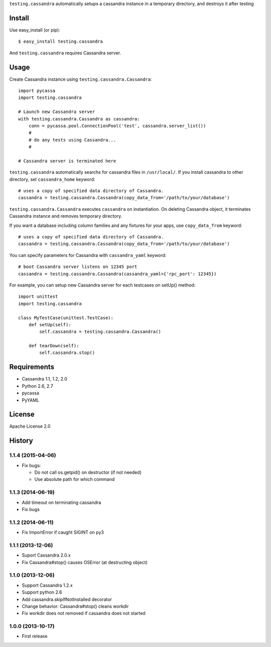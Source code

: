 ``testing.cassandra`` automatically setups a cassandra instance in a temporary directory, and destroys it after testing

.. image:: https://drone.io/bitbucket.org/tk0miya/testing.cassandra/status.png
   :target: https://drone.io/bitbucket.org/tk0miya/testing.cassandra
   :alt: drone.io CI build status

.. image:: https://pypip.in/v/testing.cassandra/badge.png
   :target: https://pypi.python.org/pypi/testing.cassandra/
   :alt: Latest PyPI version

.. image:: https://pypip.in/d/testing.cassandra/badge.png
   :target: https://pypi.python.org/pypi/testing.cassandra/
   :alt: Number of PyPI downloads

Install
=======
Use easy_install (or pip)::

   $ easy_install testing.cassandra

And ``testing.cassandra`` requires Cassandra server.


Usage
=====
Create Cassandra instance using ``testing.cassandra.Cassandra``::

  import pycassa
  import testing.cassandra

  # Launch new Cassandra server
  with testing.cassandra.Cassandra as cassandra:
      conn = pycassa.pool.ConnectionPool('test', cassandra.server_list())
      #
      # do any tests using Cassandra...
      #

  # Cassandra server is terminated here


``testing.cassandra`` automatically searchs for cassandra files in ``/usr/local/``.
If you install cassandra to other directory, set ``cassandra_home`` keyword::

  # uses a copy of specified data directory of Cassandra.
  cassandra = testing.cassandra.Cassandra(copy_data_from='/path/to/your/database')


``testing.cassandra.Cassandra`` executes ``cassandra`` on instantiation.
On deleting Cassandra object, it terminates Cassandra instance and removes temporary directory.

If you want a database including column families and any fixtures for your apps,
use ``copy_data_from`` keyword::

  # uses a copy of specified data directory of Cassandra.
  cassandra = testing.cassandra.Cassandra(copy_data_from='/path/to/your/database')


You can specify parameters for Cassandra with ``cassandra_yaml`` keyword::

  # boot Cassandra server listens on 12345 port
  cassandra = testing.cassandra.Cassandra(cassandra_yaml={'rpc_port': 12345})


For example, you can setup new Cassandra server for each testcases on setUp() method::

  import unittest
  import testing.cassandra

  class MyTestCase(unittest.TestCase):
      def setUp(self):
          self.cassandra = testing.cassandra.Cassandra()

      def tearDown(self):
          self.cassandra.stop()


Requirements
============
* Cassandra 1.1, 1.2, 2.0
* Python 2.6, 2.7
* pycassa
* PyYAML


License
=======
Apache License 2.0


History
=======

1.1.4 (2015-04-06)
-------------------
* Fix bugs:

  - Do not call os.getpid() on destructor (if not needed)
  - Use absolute path for which command

1.1.3 (2014-06-19)
-------------------
* Add timeout on terminating cassandra
* Fix bugs

1.1.2 (2014-06-11)
-------------------
* Fix ImportError if caught SIGINT on py3

1.1.1 (2013-12-06)
-------------------
* Suport Cassandra 2.0.x
* Fix Cassandra#stop() causes OSError (at destructing object)

1.1.0 (2013-12-06)
-------------------
* Support Cassandra 1.2.x
* Support python 2.6
* Add cassandra.skipIfNotInstalled decorator
* Change behavior: Cassandra#stop() cleans workdir
* Fix workdir does not removed if cassandra does not started

1.0.0 (2013-10-17)
-------------------
* First release


